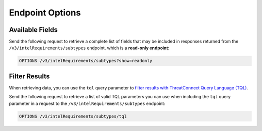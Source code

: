 Endpoint Options
----------------

Available Fields
^^^^^^^^^^^^^^^^

Send the following request to retrieve a complete list of fields that may be included in responses returned from the ``/v3/intelRequirements/subtypes`` endpoint, which is a **read-only endpoint**:

.. code::

    OPTIONS /v3/intelRequirements/subtypes?show=readonly

Filter Results
^^^^^^^^^^^^^^

When retrieving data, you can use the ``tql`` query parameter to `filter results with ThreatConnect Query Language (TQL) <https://docs.threatconnect.com/en/latest/rest_api/v3/filter_results.html>`_.

Send the following request to retrieve a list of valid TQL parameters you can use when including the ``tql`` query parameter in a request to the ``/v3/intelRequirements/subtypes`` endpoint:

.. code::

    OPTIONS /v3/intelRequirements/subtypes/tql